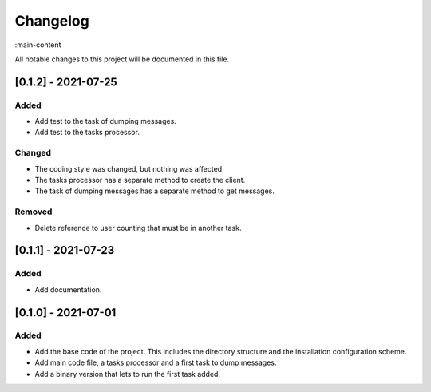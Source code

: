 Changelog
=========

:main-content

All notable changes to this project will be documented in this file.

[0.1.2] - 2021-07-25
--------------------
Added
~~~~~
- Add test to the task of dumping messages.
- Add test to the tasks processor.

Changed
~~~~~
- The coding style was changed, but nothing was affected.
- The tasks processor has a separate method to create the client.
- The task of dumping messages has a separate method to get messages.

Removed
~~~~~~~
- Delete reference to user counting that must be in another task.

[0.1.1] - 2021-07-23
--------------------
Added
~~~~~
- Add documentation.

[0.1.0] - 2021-07-01
--------------------
Added
~~~~~
- Add the base code of the project. This includes the directory structure and the installation configuration scheme.
- Add main code file, a tasks processor and a first task to dump messages.
- Add a binary version that lets to run the first task added.